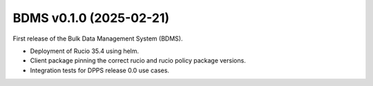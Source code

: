 BDMS v0.1.0 (2025-02-21)
---------------------------

First release of the Bulk Data Management System (BDMS).

* Deployment of Rucio 35.4 using helm.
* Client package pinning the correct rucio and rucio policy package versions.
* Integration tests for DPPS release 0.0 use cases.
